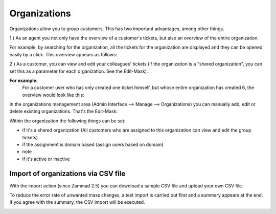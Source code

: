 Organizations
*************

Organizations allow you to group customers. This has two important advantages, among other things.

1.) As an agent you not only have the overview of a customer's tickets, but also an overview of the entire organization.

For example, by searching for the organization, all the tickets for the organization are displayed and they can be opened easily by a click.
This overview appears as follows:

.. image:: images/manage/Zammad_Helpdesk_-_Awesome_Customer_Inc_.jpg


2.) As a customer, you can view and edit your colleagues' tickets (if the organization is a "shared organization", you can set this as a parameter for each organization. See the Edit-Mask).

**For example:**
   For a customer user who has only created one ticket himself, but whose entire organization has created 6, the overview would look like this:

.. image:: images/manage/Zammad_Helpdesk_-_My_Organization_Tickets.jpg



In the organizations management area (Admin Interface --> Manage --> Organizations) you can manually add, edit or delete existing organizations. That's the Edit-Mask:

.. image:: images/manage/Zammad_Helpdesk_-_Organizations.jpg


Within the organization the following things can be set:

- if it's a shared organization (All customers who are assigned to this organization can view and edit the group tickets)
- if the assignment is domain based (assign users based on domain)
- note
- if it's active or inactive


Import of organizations via CSV file
----------
With the import action (since Zammad 2.5) you can download a sample CSV file and upload your own CSV file.

To reduce the error rate of unwanted mass changes, a test import is carried out first and a summary appears at the end. If you agree with the summary, the CSV import will be executed.

.. image:: images/manage/Zammad_Helpdesk_-_Organizations-Import.jpg

